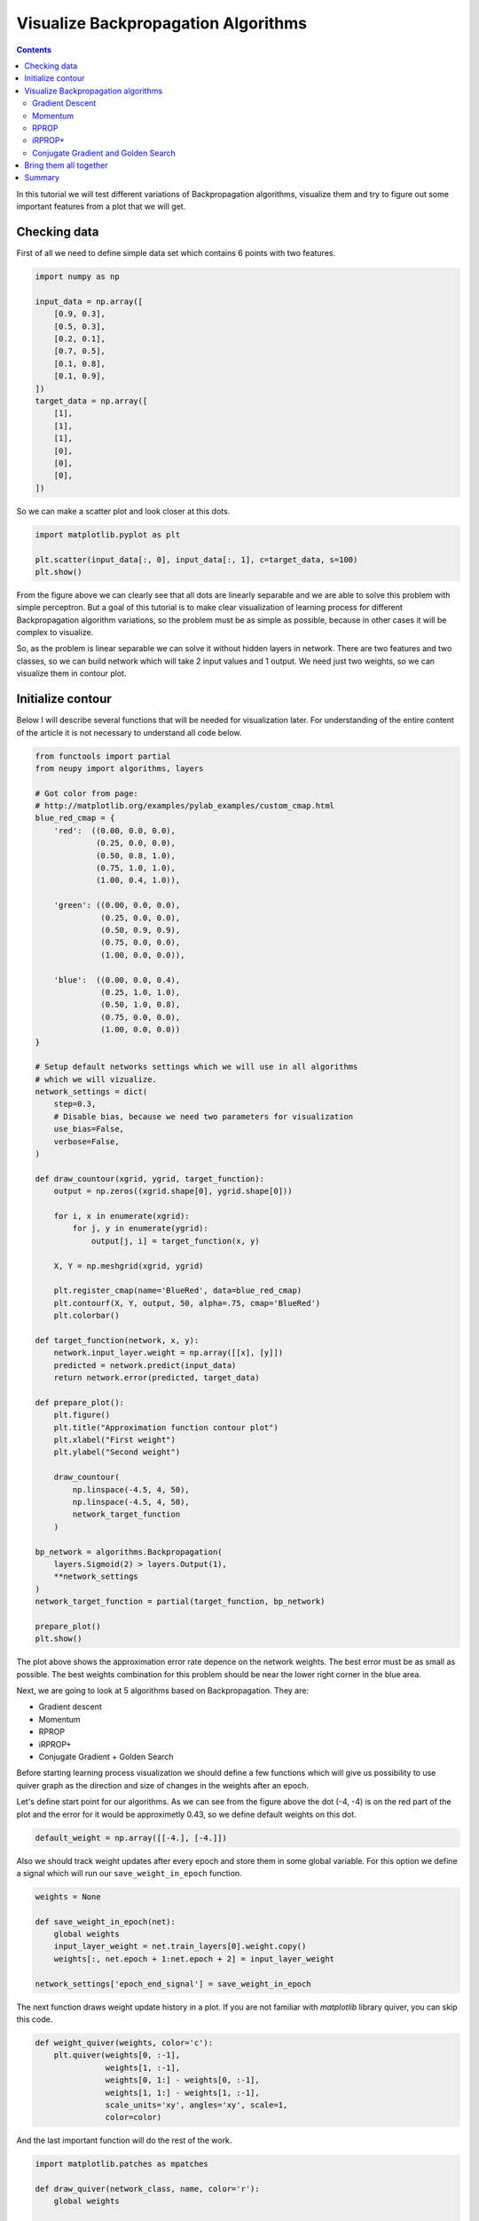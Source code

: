 Visualize Backpropagation Algorithms
====================================

.. contents::

In this tutorial we will test different variations of Backpropagation algorithms, visualize them and try to figure out some important features from a plot that we will get.

Checking data
-------------

First of all we need to define simple data set which contains 6 points with two features.

.. code-block:: python

    import numpy as np

    input_data = np.array([
        [0.9, 0.3],
        [0.5, 0.3],
        [0.2, 0.1],
        [0.7, 0.5],
        [0.1, 0.8],
        [0.1, 0.9],
    ])
    target_data = np.array([
        [1],
        [1],
        [1],
        [0],
        [0],
        [0],
    ])

So we can make a scatter plot and look closer at this dots.

.. code-block:: python

    import matplotlib.pyplot as plt

    plt.scatter(input_data[:, 0], input_data[:, 1], c=target_data, s=100)
    plt.show()

.. figure:: images/bp-vis-scatter.png
    :width: 80%
    :align: center
    :alt: Dataset scatter plot

From the figure above we can clearly see that all dots are linearly separable and we are able to solve this problem with simple perceptron.
But a goal of this tutorial is to make clear visualization of learning process for different Backpropagation algorithm variations, so the problem must be as simple as possible, because in other cases it will be complex to visualize.

So, as the problem is linear separable we can solve it without hidden layers in network.
There are two features and two classes, so we can build network which will take 2 input values and 1 output.
We need just two weights, so we can visualize them in contour plot.

Initialize contour
------------------

Below I will describe several functions that will be needed for visualization later.
For understanding of the entire content of the article it is not necessary to understand all code below.

.. code-block:: python

    from functools import partial
    from neupy import algorithms, layers

    # Got color from page:
    # http://matplotlib.org/examples/pylab_examples/custom_cmap.html
    blue_red_cmap = {
        'red':  ((0.00, 0.0, 0.0),
                 (0.25, 0.0, 0.0),
                 (0.50, 0.8, 1.0),
                 (0.75, 1.0, 1.0),
                 (1.00, 0.4, 1.0)),

        'green': ((0.00, 0.0, 0.0),
                  (0.25, 0.0, 0.0),
                  (0.50, 0.9, 0.9),
                  (0.75, 0.0, 0.0),
                  (1.00, 0.0, 0.0)),

        'blue':  ((0.00, 0.0, 0.4),
                  (0.25, 1.0, 1.0),
                  (0.50, 1.0, 0.8),
                  (0.75, 0.0, 0.0),
                  (1.00, 0.0, 0.0))
    }

    # Setup default networks settings which we will use in all algorithms
    # which we will vizualize.
    network_settings = dict(
        step=0.3,
        # Disable bias, because we need two parameters for visualization
        use_bias=False,
        verbose=False,
    )

    def draw_countour(xgrid, ygrid, target_function):
        output = np.zeros((xgrid.shape[0], ygrid.shape[0]))

        for i, x in enumerate(xgrid):
            for j, y in enumerate(ygrid):
                output[j, i] = target_function(x, y)

        X, Y = np.meshgrid(xgrid, ygrid)

        plt.register_cmap(name='BlueRed', data=blue_red_cmap)
        plt.contourf(X, Y, output, 50, alpha=.75, cmap='BlueRed')
        plt.colorbar()

    def target_function(network, x, y):
        network.input_layer.weight = np.array([[x], [y]])
        predicted = network.predict(input_data)
        return network.error(predicted, target_data)

    def prepare_plot():
        plt.figure()
        plt.title("Approximation function contour plot")
        plt.xlabel("First weight")
        plt.ylabel("Second weight")

        draw_countour(
            np.linspace(-4.5, 4, 50),
            np.linspace(-4.5, 4, 50),
            network_target_function
        )

    bp_network = algorithms.Backpropagation(
        layers.Sigmoid(2) > layers.Output(1),
        **network_settings
    )
    network_target_function = partial(target_function, bp_network)

    prepare_plot()
    plt.show()

.. image:: images/raw-contour-plot.png
    :width: 80%
    :align: center
    :alt: Approximation function contour plot

The plot above shows the approximation error rate depence on the network weights.
The best error must be as small as possible.
The best weights combination for this problem should be near the lower right corner in the blue area.

Next, we are going to look at 5 algorithms based on Backpropagation. They are:

* Gradient descent
* Momentum
* RPROP
* iRPROP+
* Conjugate Gradient + Golden Search

Before starting learning process visualization we should define a few functions which will
give us possibility to use quiver graph as the direction and size of changes in
the weights after an epoch.

Let's define start point for our algorithms.
As we can see from the figure above the dot (-4, -4) is on the red part of the plot
and the error for it would be approximetly 0.43, so we define default weights on this dot.

.. code-block:: python

    default_weight = np.array([[-4.], [-4.]])

Also we should track weight updates after every epoch and store them in some global variable.
For this option we define a signal which will run our ``save_weight_in_epoch`` function.

.. code-block:: python

    weights = None

    def save_weight_in_epoch(net):
        global weights
        input_layer_weight = net.train_layers[0].weight.copy()
        weights[:, net.epoch + 1:net.epoch + 2] = input_layer_weight

    network_settings['epoch_end_signal'] = save_weight_in_epoch

The next function draws weight update history in a plot.
If you are not familiar with `matplotlib` library quiver, you can skip this code.

.. code-block:: python

    def weight_quiver(weights, color='c'):
        plt.quiver(weights[0, :-1],
                   weights[1, :-1],
                   weights[0, 1:] - weights[0, :-1],
                   weights[1, 1:] - weights[1, :-1],
                   scale_units='xy', angles='xy', scale=1,
                   color=color)

And the last important function will do the rest of the work.

.. code-block:: python

    import matplotlib.patches as mpatches

    def draw_quiver(network_class, name, color='r'):
        global weights

        input_layer = layers.Sigmoid(2, weight=default_weight.copy())
        output_layer = layers.Output(1)

        bpn = network_class(
            input_layer > output_layer,
            **network_settings
        )
        # 1000 is an upper limit for all network epochs, later we
        # will fix it size
        weights = np.zeros((2, 1000))
        weights[:, 0:1] = default_weight.copy()
        bpn.train(input_data, target_data, epsilon=0.125)
        weights = weights[:, :bpn.epoch + 1]
        weight_quiver(weights, color=color)

        label = "{name} ({n} steps)".format(name=name, n=bpn.epoch)
        return mpatches.Patch(color=color, label=label)

Function ``draw_quiver`` takes 3 parameters.
First one is the network class which we want to visualize.
Second one is the network name and the third one is the quiver color.

This function will train the network until the error will be smaller than `0.125`.
Path for all networks would be the same.
Every network starts at dot with coordinates `(-4, -4)` and finishes near the point with the closest value to `0.125`.

Visualize Backpropagation algorithms
------------------------------------

Gradient Descent
++++++++++++++++

Let's primarily check :network:`Gradient Descent <Backpropagation>`.

.. code-block:: python

    prepare_plot()
    draw_quiver(algorithms.Backpropagation, 'Gradient Descent', 'k')
    plt.show()

.. figure:: images/bp-steps.png
    :width: 80%
    :align: center
    :alt: Backpropagation steps

Backpropagation got to the value close to 0.125 using 798 steps and this black curve are just tiny steps of backpropagation algorithm.
We can zoom it and look closer.

.. figure:: images/bp-steps-zoom.png
    :width: 80%
    :align: center
    :alt: Backpropagation steps on zoom

Now we can see a lot of information about backpropagation algorithm.
All steps for backpropagation algorithm have approximately similar magnitude.
Their direction doesn't vary because contours in the zoomed picture are parallel to each other and in it we can see that there is still a lot of steps to achieve the minimum.
Also we can see that small vectors are perpendicular to the contour.

Momentum
++++++++

Now let's look at another important algorithm - :network:`Momentum`.

.. code-block:: python

    prepare_plot()
    draw_quiver(algorithms.Momentum, 'Momentum', 'm')
    plt.show()

.. figure:: images/momentum-steps.png
    :width: 80%
    :align: center
    :alt: Momentum steps

:network:`Momentum` got to the value close to 0.125 by 202 steps, which is almost 4 times fewer steps than previously.
The basic idea behind :network:`Momentum` algorithm, compared to the previous epoch, is that we are strengthening the update if the sign is not changed, and minimize it in another case.

Even if the number of steps fewer than in :network:`Backpropagation` we still can't clearly see the updates.
For our eye they are just appeared as a line.

.. figure:: images/momentum-steps-zoom.png
    :width: 80%
    :align: center
    :alt: Momentum steps zoom on increasing weight update size

When we zoom the plot we can see that the direction for weight update vectors is almost the same and gradient sign doesn't change after each epoch.
At the end of the zoomed plot above vector is bigger than the first one on the same plot.
Update vector hasn't changed the sign before it's value, so every next update is the same and it is increased by previous gradient magnitude.
Also we can encounter a situation when weight update size reduces over epochs.

.. figure:: images/momentum-steps-zoom-decrease.png
    :width: 80%
    :align: center
    :alt: Momentum steps zoom on decreasing weight update size

In plot above we moved to the part where we can see that weight update vector had changed its direction, so the magnitude of this vector had decreased.

RPROP
+++++

:network:`Momentum` makes fewer steps for a prediction, but we still can
find minimum in fewer number of steps.
Now we are going to run :network:`RPROP` algorithm.

.. code-block:: python

    prepare_plot()
    draw_quiver(algorithms.RPROP, 'RPROP', 'c')
    plt.show()

.. figure:: images/rprop-steps.png
    :width: 80%
    :align: center
    :alt: RPROP steps

This improvment looks impressive.
Now we are able to see steps without zooming.
We got almost the same value as before using just 19 steps, which is 10 times fewer than :network:`Momentum` and 40 times fewer than :network:`Gradient Descent <Backpropagation>`.

Now we are going to figure out what are the main features of :network:`RPROP` just by looking at the plot above.
:network:`RPROP` has a unique step for each weight.
There are just two steps for each weight in the input layer for this network.
:network:`RPROP` will increase the step size if gradient don't change the sign before its value, and it will decrease in a different situation.
This update rule is not the same as for :network:`Momentum` algorithm.

.. figure:: images/rprop-first-6-steps.png
    :width: 80%
    :align: center
    :alt: RPROP first 6 steps

From the figure above you can see that first 6 updates have the same direction, so both steps are increase after each iteration.
For the first epoch steps are equal to the same value which we set up at network initialization step.
On the every next iterations they have been increased by the same factor, so after six iteration they became bigger, but they are still equal because they were getting bigger by the same factor.

Now let's check the next epochs from the figure below.
On the 7th epoch gradient changed the direction, but steps are still the same.
But we can clearly see that gradient changed the sign for the second weight.
:network:`RPROP` updated the step after weight had updated, so the step for the second weight must be fewer for the 8th epoch.

.. figure:: images/rprop-6th-to-9th-epochs.png
    :width: 80%
    :align: center
    :alt: RPROP from 6th to 9th steps

Now let's look at the 8th epoch.
It shows us how gradient sign difference on the 7th epoch updated steps.
Now the steps are not equal.
From the picture above we can see that update on the second weight (y axis) is fewer than on the first weight (x axis).

On the 8th epoch gradient on y axis changed the sign again.
Network decreased by constant factor and update for the second weight on the 9th epoch would be fewer than on the 8th.

To train your intuition you can check the other epochs updates and try to figure out
how steps are dependent on the direction.

iRPROP+
+++++++

:network:`iRPROP+ <IRPROPPlus>` is almost the same algorithm as :network:`RPROP` except a small addition.

.. code-block:: python

    prepare_plot()
    draw_quiver(algorithms.IRPROPPlus, 'iRPROP+', 'y')
    plt.show()

.. figure:: images/irprop-plus-steps.png
    :width: 80%
    :align: center
    :alt: iRPROP+ steps

As in :network:`RPROP` algorithm :network:`iRPROP+ <IRPROPPlus>` make exacly the
same first 6 steps.

Now let's look at the 7th step in the figure below.

.. figure:: images/irprop-plus-6th-to-12th-epochs.png
    :width: 80%
    :align: center
    :alt: iRPROP+ from 6th to 12th epoch updates.

Second weight (on the y axis) didn't change the value.
On the same epoch :network:`RPROP` changed the gradient comparing to the previous
epoch and just decreased step value after weight update.
Instead, :network:`iRPROP+ <IRPROPPlus>` just disabled weight update for current
epoch (set it up to `0`).
And of course it also decreased the step for the second weight.
Also you can find that vector for the 7th epoch that looks smaller than for the :network:`RPROP` algorithm, because we ignored the second weight update.
If we check the x axis update size we will find that it has the same value
as in :network:`RPROP` algorithm.

On 8th epoch network included again second weight into the update process, because
compared to the previous epoch gradient didn't change its sign.

Next steps are doing the same job, but 11th epoch differs from others.
There are a few updates which are related specifically to :network:`iRPROP+ <IRPROPPlus>`, but the most important we have not seen before.
After weight update on the 11th epoch network error increased, so our update made our prediction worse.
Now on the 12th epoch network tried to rollback vector update.
It decreased steps on the 11th epoch and weight update didn't go to the same point after the rollback procedure, it just took opposite direction with a smaller step.

Conjugate Gradient and Golden Search
++++++++++++++++++++++++++++++++++++

Now let's look at :network:`Conjugate Gradient <ConjugateGradient>` with
:network:`Golden Search <LinearSearch>`.
Conjugate Gradient in Backpropagation variation is a little bit different than in
Multivariable Calculus notation and it doesn't guarantee converge into n-th steps
(`n` means dimmention size for specific problem).
Steps don't have a perfect size for :network:`Conjugate Gradient <ConjugateGradient>`,
so :network:`Golden Search <LinearSearch>` is always a good choice for a step selection.

.. code-block:: python

    prepare_plot()
    cgnet_golde_search = partial(algorithms.ConjugateGradient,
                                 optimizations=[algorithms.LinearSearch])
    draw_quiver(cgnet_golde_search,
                'Conjugate Gradient + Golden Search', 'r')
    plt.show()

.. figure:: images/conj-grad-and-gold-search-steps.png
    :width: 80%
    :align: center
    :alt: Conjugate Gradient with Golden Search steps

From the figure above we can see almost perfect step for the specific direction.
Each of the fifth steps make a great choice for the step size.
Of course it's not a great assumption.
Golden Search is just trying to figure out the most perfect step size by using a simple search.
But it doing a greate job.

Finally network made 5 steps, but in plot we can clearly see just 4 of them.
The reason is that the update for the second epoch was really small compared to others.
We can zoom the plot and find this tiny step update.

.. figure:: images/conj-grad-small-step.png
    :width: 80%
    :align: center
    :alt: Conjugate Gradient with Golden Search small second step

If we add the same :network:`Golden Search <LinearSearch>` algorithm to the classic Gradient Descent we will get to the minimum into a few steps as well.

Bring them all together
-----------------------

.. code-block:: python

    algorithms = (
        (algorithms.Backpropagation, 'Gradient Descent', 'k'),
        (algorithms.Momentum, 'Momentum', 'm'),
        (algorithms.RPROP, 'RPROP', 'c'),
        (algorithms.IRPROPPlus, 'iRPROP+', 'y'),
        (cgnet_golde_search, 'Conjugate Gradient + Golden Search', 'r'),
    )

    prepare_plot()
    patches = []
    for network_params in algorithms:
        quiver_patch = draw_quiver(*network_params)
        patches.append(quiver_patch)

    plt.legend(handles=patches)
    plt.show()

.. figure:: images/all-algorithms-steps.png
    :width: 80%
    :align: center
    :alt: All algorithms steps

Summary
-------

.. csv-table:: Summary
    :header: "Algorithm", "Number of steps"

    Gradient Descent, 798
    Momentum, 202
    RPROP, 19
    iRPROP+, 17
    Conjugate Gradient + Golden Search, 5

There is no perfect algorithm for neural network that can solve all problems.
All of them have there own pros and cons.
Some of the algorithms can be memory or computationally expensive and you have to choose an algorithm depend on the task which you want to solve.

.. author:: default
.. categories:: none
.. tags:: supervised, backpropagation, visualization
.. comments::
